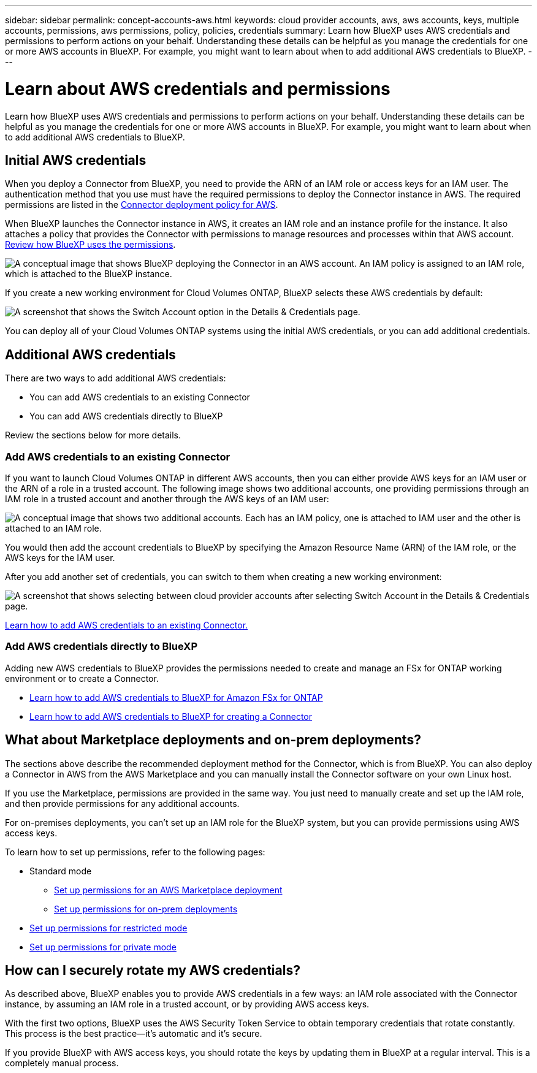---
sidebar: sidebar
permalink: concept-accounts-aws.html
keywords: cloud provider accounts, aws, aws accounts, keys, multiple accounts, permissions, aws permissions, policy, policies, credentials
summary: Learn how BlueXP uses AWS credentials and permissions to perform actions on your behalf. Understanding these details can be helpful as you manage the credentials for one or more AWS accounts in BlueXP. For example, you might want to learn about when to add additional AWS credentials to BlueXP.
---

= Learn about AWS credentials and permissions
:hardbreaks:
:nofooter:
:icons: font
:linkattrs:
:imagesdir: ./media/

[.lead]
Learn how BlueXP uses AWS credentials and permissions to perform actions on your behalf. Understanding these details can be helpful as you manage the credentials for one or more AWS accounts in BlueXP. For example, you might want to learn about when to add additional AWS credentials to BlueXP.

== Initial AWS credentials

When you deploy a Connector from BlueXP, you need to provide the ARN of an IAM role or access keys for an IAM user. The authentication method that you use must have the required permissions to deploy the Connector instance in AWS. The required permissions are listed in the link:task-install-connector-aws-bluexp.html#step-2-set-up-aws-permissions[Connector deployment policy for AWS].

When BlueXP launches the Connector instance in AWS, it creates an IAM role and an instance profile for the instance. It also attaches a policy that provides the Connector with permissions to manage resources and processes within that AWS account. link:reference-permissions-aws.html[Review how BlueXP uses the permissions].

image:diagram_permissions_initial_aws.png["A conceptual image that shows BlueXP deploying the Connector in an AWS account. An IAM policy is assigned to an IAM role, which is attached to the BlueXP instance."]

If you create a new working environment for Cloud Volumes ONTAP, BlueXP selects these AWS credentials by default:

image:screenshot_accounts_select_aws.gif[A screenshot that shows the Switch Account option in the Details & Credentials page.]

You can deploy all of your Cloud Volumes ONTAP systems using the initial AWS credentials, or you can add additional credentials.

== Additional AWS credentials

There are two ways to add additional AWS credentials:

* You can add AWS credentials to an existing Connector
* You can add AWS credentials directly to BlueXP

Review the sections below for more details.

=== Add AWS credentials to an existing Connector

If you want to launch Cloud Volumes ONTAP in different AWS accounts, then you can either provide AWS keys for an IAM user or the ARN of a role in a trusted account. The following image shows two additional accounts, one providing permissions through an IAM role in a trusted account and another through the AWS keys of an IAM user:

image:diagram_permissions_multiple_aws.png["A conceptual image that shows two additional accounts. Each has an IAM policy, one is attached to IAM user and the other is attached to an IAM role."]

You would then add the account credentials to BlueXP by specifying the Amazon Resource Name (ARN) of the IAM role, or the AWS keys for the IAM user.

After you add another set of credentials, you can switch to them when creating a new working environment:

image:screenshot_accounts_switch_aws.png[A screenshot that shows selecting between cloud provider accounts after selecting Switch Account in the Details & Credentials page.]

link:task-adding-aws-accounts.html#add-additional-credentials-to-a-connector[Learn how to add AWS credentials to an existing Connector.]

=== Add AWS credentials directly to BlueXP

Adding new AWS credentials to BlueXP provides the permissions needed to create and manage an FSx for ONTAP working environment or to create a Connector.

* link:task-adding-aws-accounts.html#add-credentials-to-bluexp-for-creating-a-connector[Learn how to add AWS credentials to BlueXP for Amazon FSx for ONTAP^]

* link:task-adding-aws-accounts.html#add-additional-credentials-to-a-connector[Learn how to add AWS credentials to BlueXP for creating a Connector]

== What about Marketplace deployments and on-prem deployments?

The sections above describe the recommended deployment method for the Connector, which is from BlueXP. You can also deploy a Connector in AWS from the AWS Marketplace and you can manually install the Connector software on your own Linux host.

If you use the Marketplace, permissions are provided in the same way. You just need to manually create and set up the IAM role, and then provide permissions for any additional accounts.

For on-premises deployments, you can't set up an IAM role for the BlueXP system, but you can provide permissions using AWS access keys.

To learn how to set up permissions, refer to the following pages:

* Standard mode
** link:task-install-connector-aws-marketplace.html#step-2-set-up-aws-permissions[Set up permissions for an AWS Marketplace deployment]
** link:task-install-connector-on-prem.html#step-3-set-up-cloud-permissions[Set up permissions for on-prem deployments]
* link:task-prepare-restricted-mode.html#step-5-prepare-cloud-permissions[Set up permissions for restricted mode]
* link:task-prepare-private-mode.html#step-5-prepare-cloud-permissions[Set up permissions for private mode]

== How can I securely rotate my AWS credentials?

As described above, BlueXP enables you to provide AWS credentials in a few ways: an IAM role associated with the Connector instance, by assuming an IAM role in a trusted account, or by providing AWS access keys.

With the first two options, BlueXP uses the AWS Security Token Service to obtain temporary credentials that rotate constantly. This process is the best practice--it's automatic and it's secure.

If you provide BlueXP with AWS access keys, you should rotate the keys by updating them in BlueXP at a regular interval. This is a completely manual process.
